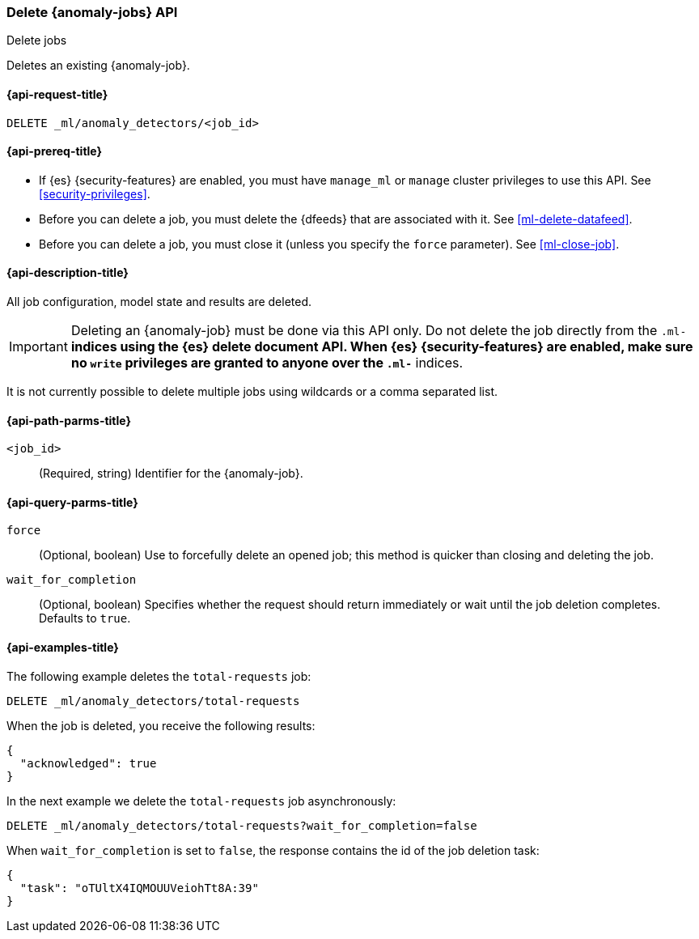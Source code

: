 [role="xpack"]
[testenv="platinum"]
[[ml-delete-job]]
=== Delete {anomaly-jobs} API
++++
<titleabbrev>Delete jobs</titleabbrev>
++++

Deletes an existing {anomaly-job}.

[[ml-delete-job-request]]
==== {api-request-title}

`DELETE _ml/anomaly_detectors/<job_id>`

[[ml-delete-job-prereqs]]
==== {api-prereq-title}

* If {es} {security-features} are enabled, you must have `manage_ml` or `manage`
cluster privileges to use this API. See <<security-privileges>>.
* Before you can delete a job, you must delete the {dfeeds} that are associated
with it. See <<ml-delete-datafeed>>.
* Before you can delete a job, you must close it (unless you specify the `force` parameter). See <<ml-close-job>>.

[[ml-delete-job-desc]]
==== {api-description-title}

All job configuration, model state and results are deleted.

IMPORTANT:  Deleting an {anomaly-job} must be done via this API only. Do not
delete the job directly from the `.ml-*` indices using the {es} delete document
API. When {es} {security-features} are enabled, make sure no `write` privileges
are granted to anyone over the `.ml-*` indices.

It is not currently possible to delete multiple jobs using wildcards or a comma
separated list.

[[ml-delete-job-path-parms]]
==== {api-path-parms-title}

`<job_id>`::
  (Required, string) Identifier for the {anomaly-job}.

[[ml-delete-job-query-parms]]
==== {api-query-parms-title}

`force`::
  (Optional, boolean) Use to forcefully delete an opened job; this method is
  quicker than closing and deleting the job.

`wait_for_completion`::
  (Optional, boolean) Specifies whether the request should return immediately or
  wait until the job deletion completes. Defaults to `true`.

[[ml-delete-job-example]]
==== {api-examples-title}

The following example deletes the `total-requests` job:

[source,js]
--------------------------------------------------
DELETE _ml/anomaly_detectors/total-requests
--------------------------------------------------
// CONSOLE
// TEST[skip:setup:server_metrics_job]

When the job is deleted, you receive the following results:
[source,js]
----
{
  "acknowledged": true
}
----
// TESTRESPONSE

In the next example we delete the `total-requests` job asynchronously:

[source,js]
--------------------------------------------------
DELETE _ml/anomaly_detectors/total-requests?wait_for_completion=false
--------------------------------------------------
// CONSOLE
// TEST[skip:setup:server_metrics_job]

When `wait_for_completion` is set to `false`, the response contains the id
of the job deletion task:
[source,js]
----
{
  "task": "oTUltX4IQMOUUVeiohTt8A:39"
}
----
// TESTRESPONSE[s/"task": "oTUltX4IQMOUUVeiohTt8A:39"/"task": $body.task/]
